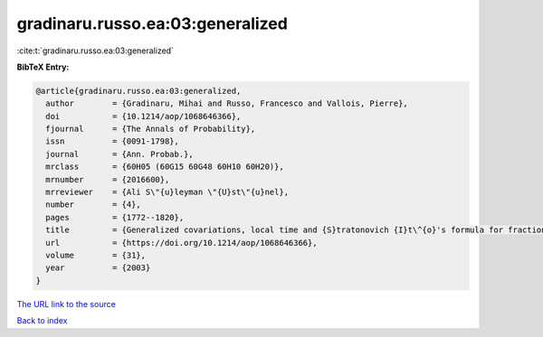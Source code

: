 gradinaru.russo.ea:03:generalized
=================================

:cite:t:`gradinaru.russo.ea:03:generalized`

**BibTeX Entry:**

.. code-block:: bibtex

   @article{gradinaru.russo.ea:03:generalized,
     author        = {Gradinaru, Mihai and Russo, Francesco and Vallois, Pierre},
     doi           = {10.1214/aop/1068646366},
     fjournal      = {The Annals of Probability},
     issn          = {0091-1798},
     journal       = {Ann. Probab.},
     mrclass       = {60H05 (60G15 60G48 60H10 60H20)},
     mrnumber      = {2016600},
     mrreviewer    = {Ali S\"{u}leyman \"{U}st\"{u}nel},
     number        = {4},
     pages         = {1772--1820},
     title         = {Generalized covariations, local time and {S}tratonovich {I}t\^{o}'s formula for fractional {B}rownian motion with {H}urst index {$H\ge\frac14$}},
     url           = {https://doi.org/10.1214/aop/1068646366},
     volume        = {31},
     year          = {2003}
   }
`The URL link to the source <https://doi.org/10.1214/aop/1068646366>`_


`Back to index <../By-Cite-Keys.html>`_
